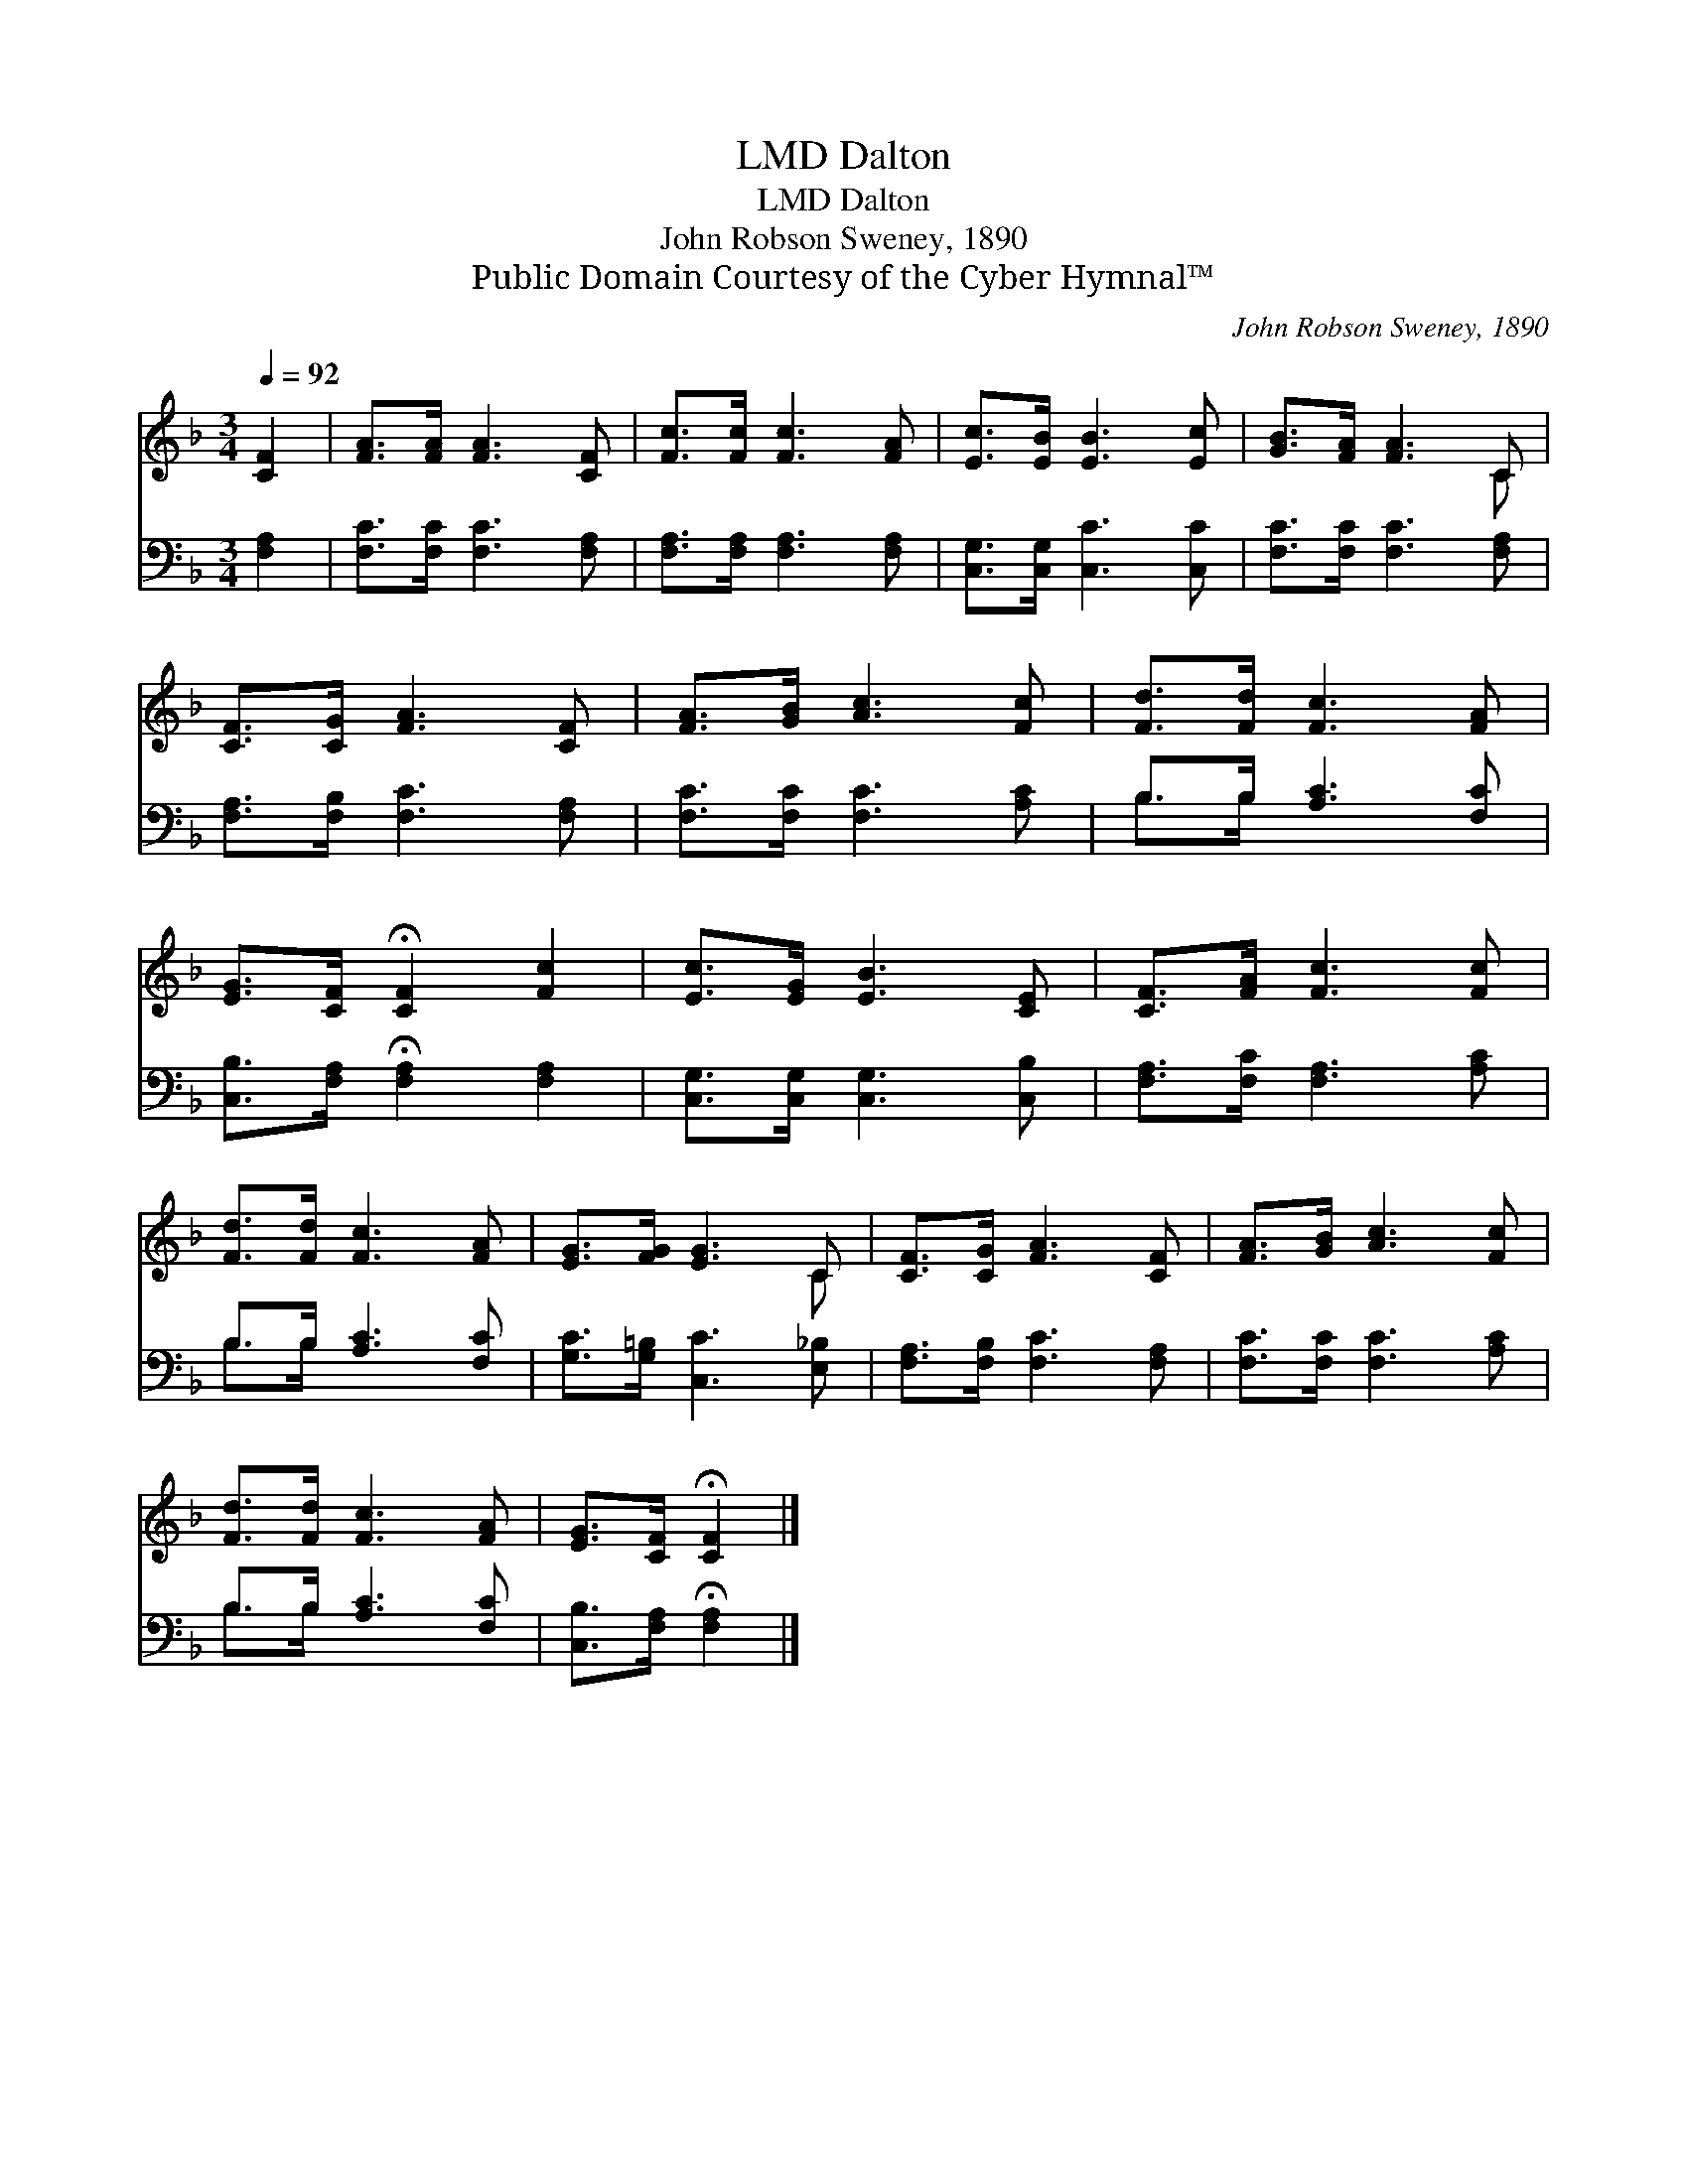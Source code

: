 X:1
T:Dalton, LMD
T:Dalton, LMD
T:John Robson Sweney, 1890
T:Public Domain Courtesy of the Cyber Hymnal™
C:John Robson Sweney, 1890
Z:Public Domain
Z:Courtesy of the Cyber Hymnal™
%%score ( 1 2 ) ( 3 4 )
L:1/8
Q:1/4=92
M:3/4
K:F
V:1 treble 
V:2 treble 
V:3 bass 
V:4 bass 
V:1
 [CF]2 | [FA]>[FA] [FA]3 [CF] | [Fc]>[Fc] [Fc]3 [FA] | [Ec]>[EB] [EB]3 [Ec] | [GB]>[FA] [FA]3 C | %5
 [CF]>[CG] [FA]3 [CF] | [FA]>[GB] [Ac]3 [Fc] | [Fd]>[Fd] [Fc]3 [FA] | %8
 [EG]>[CF] !fermata![CF]2 [Fc]2 | [Ec]>[EG] [EB]3 [CE] | [CF]>[FA] [Fc]3 [Fc] | %11
 [Fd]>[Fd] [Fc]3 [FA] | [EG]>[FG] [EG]3 C | [CF]>[CG] [FA]3 [CF] | [FA]>[GB] [Ac]3 [Fc] | %15
 [Fd]>[Fd] [Fc]3 [FA] | [EG]>[CF] !fermata![CF]2 |] %17
V:2
 x2 | x6 | x6 | x6 | x5 C | x6 | x6 | x6 | x6 | x6 | x6 | x6 | x5 C | x6 | x6 | x6 | x4 |] %17
V:3
 [F,A,]2 | [F,C]>[F,C] [F,C]3 [F,A,] | [F,A,]>[F,A,] [F,A,]3 [F,A,] | [C,G,]>[C,G,] [C,C]3 [C,C] | %4
 [F,C]>[F,C] [F,C]3 [F,A,] | [F,A,]>[F,B,] [F,C]3 [F,A,] | [F,C]>[F,C] [F,C]3 [A,C] | %7
 B,>B, [A,C]3 [F,C] | [C,B,]>[F,A,] !fermata![F,A,]2 [F,A,]2 | [C,G,]>[C,G,] [C,G,]3 [C,B,] | %10
 [F,A,]>[F,C] [F,A,]3 [A,C] | B,>B, [A,C]3 [F,C] | [G,C]>[G,=B,] [C,C]3 [E,_B,] | %13
 [F,A,]>[F,B,] [F,C]3 [F,A,] | [F,C]>[F,C] [F,C]3 [A,C] | B,>B, [A,C]3 [F,C] | %16
 [C,B,]>[F,A,] !fermata![F,A,]2 |] %17
V:4
 x2 | x6 | x6 | x6 | x6 | x6 | x6 | B,>B, x4 | x6 | x6 | x6 | B,>B, x4 | x6 | x6 | x6 | B,>B, x4 | %16
 x4 |] %17

